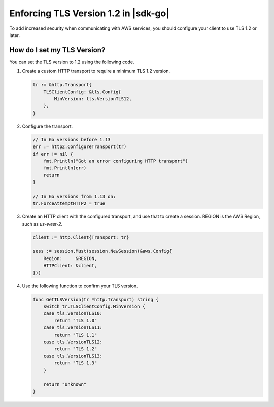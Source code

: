 .. Copyright Amazon.com, Inc. or its affiliates. All Rights Reserved.

   This work is licensed under a Creative Commons Attribution-NonCommercial-ShareAlike 4.0
   International License (the "License"). You may not use this file except in compliance with the
   License. A copy of the License is located at http://creativecommons.org/licenses/by-nc-sa/4.0/.

   This file is distributed on an "AS IS" BASIS, WITHOUT WARRANTIES OR CONDITIONS OF ANY KIND,
   either express or implied. See the License for the specific language governing permissions and
   limitations under the License.

#####################################
Enforcing TLS Version 1.2 in |sdk-go|
#####################################

.. meta::
   :description: Describes how to set the TLS version for the |sdk-go|.

To add increased security when communicating with AWS services, you should configure your client to use TLS 1.2 or later.

How do I set my TLS Version?
============================

You can set the TLS version to 1.2 using the following code.

1. Create a custom HTTP transport to require a minimum TLS 1.2 version.

   .. code:: go
             
       tr := &http.Transport{
           TLSClientConfig: &tls.Config{
               MinVersion: tls.VersionTLS12,
           },
       }

2. Configure the transport.

   .. code:: go
             
       // In Go versions before 1.13
       err := http2.ConfigureTransport(tr)
       if err != nil {
           fmt.Println("Got an error configuring HTTP transport")
           fmt.Println(err)
           return
       }

       // In Go versions from 1.13 on:
       tr.ForceAttemptHTTP2 = true

3. Create an HTTP client with the configured transport, and use that to create a session.
   REGION is the AWS Region, such as `us-west-2`.

   .. code:: go

       client := http.Client{Transport: tr}

       sess := session.Must(session.NewSession(&aws.Config{
           Region:     &REGION,
           HTTPClient: &client,
       }))

4. Use the following function to confirm your TLS version.

   .. code:: go
             
       func GetTLSVersion(tr *http.Transport) string {
           switch tr.TLSClientConfig.MinVersion {
           case tls.VersionTLS10:
               return "TLS 1.0"
           case tls.VersionTLS11:
               return "TLS 1.1"
           case tls.VersionTLS12:
               return "TLS 1.2"
           case tls.VersionTLS13:
               return "TLS 1.3"
           }

           return "Unknown"
       }
